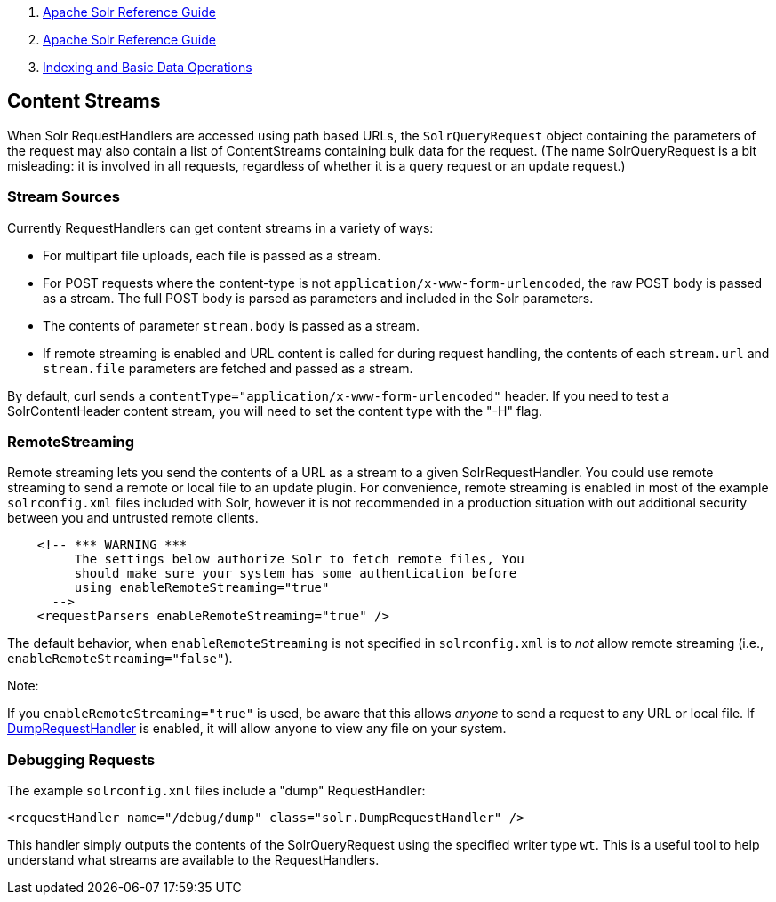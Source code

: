 1.  link:index.html[Apache Solr Reference Guide]
2.  link:Apache-Solr-Reference-Guide.html[Apache Solr Reference Guide]
3.  link:Indexing-and-Basic-Data-Operations.html[Indexing and Basic Data Operations]

Content Streams
---------------

When Solr RequestHandlers are accessed using path based URLs, the `SolrQueryRequest` object containing the parameters of the request may also contain a list of ContentStreams containing bulk data for the request. (The name SolrQueryRequest is a bit misleading: it is involved in all requests, regardless of whether it is a query request or an update request.)

[[ContentStreams-StreamSources]]
Stream Sources
~~~~~~~~~~~~~~

Currently RequestHandlers can get content streams in a variety of ways:

* For multipart file uploads, each file is passed as a stream.
* For POST requests where the content-type is not `application/x-www-form-urlencoded`, the raw POST body is passed as a stream. The full POST body is parsed as parameters and included in the Solr parameters.
* The contents of parameter `stream.body` is passed as a stream.
* If remote streaming is enabled and URL content is called for during request handling, the contents of each `stream.url` and `stream.file` parameters are fetched and passed as a stream.

By default, curl sends a `contentType="application/x-www-form-urlencoded"` header. If you need to test a SolrContentHeader content stream, you will need to set the content type with the "-H" flag.

[[ContentStreams-RemoteStreaming]]
RemoteStreaming
~~~~~~~~~~~~~~~

Remote streaming lets you send the contents of a URL as a stream to a given SolrRequestHandler. You could use remote streaming to send a remote or local file to an update plugin. For convenience, remote streaming is enabled in most of the example `solrconfig.xml` files included with Solr, however it is not recommended in a production situation with out additional security between you and untrusted remote clients.

---------------------------------------------------------------------
    <!-- *** WARNING ***
         The settings below authorize Solr to fetch remote files, You
         should make sure your system has some authentication before
         using enableRemoteStreaming="true"
      --> 
    <requestParsers enableRemoteStreaming="true" />
---------------------------------------------------------------------

The default behavior, when `enableRemoteStreaming` is not specified in `solrconfig.xml` is to _not_ allow remote streaming (i.e., `enableRemoteStreaming="false"`).

Note:

If you `enableRemoteStreaming="true"` is used, be aware that this allows _anyone_ to send a request to any URL or local file. If link:#ContentStreams-DebuggingRequests[DumpRequestHandler] is enabled, it will allow anyone to view any file on your system.

[[ContentStreams-DebuggingRequests]]
Debugging Requests
~~~~~~~~~~~~~~~~~~

The example `solrconfig.xml` files include a "dump" RequestHandler:

---------------------------------------------------------------------
<requestHandler name="/debug/dump" class="solr.DumpRequestHandler" />
---------------------------------------------------------------------

This handler simply outputs the contents of the SolrQueryRequest using the specified writer type `wt`. This is a useful tool to help understand what streams are available to the RequestHandlers.
